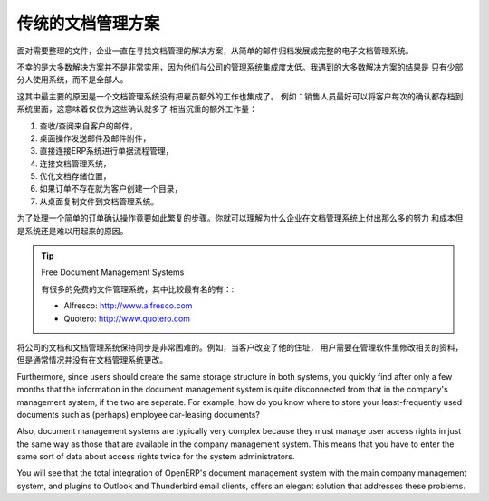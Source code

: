 .. i18n: Classic Document Management Solutions
.. i18n: =====================================
..

传统的文档管理方案
=====================================

.. i18n: Faced with the need to organize documents, companies have looked at a number of document management
.. i18n: solutions that are promoted today, from simple email archiving to complete electronic management
.. i18n: systems dedicated to arbitrary documents.
..

面对需要整理的文件，企业一直在寻找文档管理的解决方案，从简单的邮件归档发展成完整的电子文档管理系统。

.. i18n: Unfortunately, these solutions have not always been very useful because they are too little integrated
.. i18n: in companies' management systems. Most solutions that we have come across, are underused by the
.. i18n: employees – often used by some of them but not by all.
..

不幸的是大多数解决方案并不是非常实用，因为他们与公司的管理系统集成度太低。我遇到的大多数解决方案的结果是
只有少部分人使用系统，而不是全部人。

.. i18n: The primary reason for this is that a document management system that is not integrated imposes extra
.. i18n: work on an employee. For example, a salesperson should ideally save each customer confirmation in the
.. i18n: document management system. Only that means quite a heavy additional workload just for an order
.. i18n: confirmation:
..

这其中最主要的原因是一个文档管理系统没有把雇员额外的工作也集成了。
例如：销售人员最好可以将客户每次的确认都存档到系统里面，这意味着仅仅为这些确认就多了
相当沉重的额外工作量：

.. i18n: #. Receive and read the email from the customer,
.. i18n: 
.. i18n: #. Save the email and its attachments on the desktop,
.. i18n: 
.. i18n: #. Connect to the ERP system and confirm the order,
.. i18n: 
.. i18n: #. Connect to the document management system,
.. i18n: 
.. i18n: #. Look for the best place to store the document,
.. i18n: 
.. i18n: #. Create a directory for the customer and the order if it does not yet exist,
.. i18n: 
.. i18n: #. Copy the files from the desktop to the right place in the document management system.
..

#. 查收/查阅来自客户的邮件，

#. 桌面操作发送邮件及邮件附件，

#. 直接连接ERP系统进行单据流程管理，

#. 连接文档管理系统，

#. 优化文档存储位置，

#. 如果订单不存在就为客户创建一个目录，

#. 从桌面复制文件到文档管理系统。

.. i18n: This is obviously a lot of operations just to handle a simple order confirmation. You can understand
.. i18n: why many companies hardly use their document management system even if they have gone to the cost and
.. i18n: effort of purchasing and installing one.
..

为了处理一个简单的订单确认操作竟要如此繁复的步骤。你就可以理解为什么企业在文档管理系统上付出那么多的努力
和成本但是系统还是难以用起来的原因。

.. i18n: .. tip::  Free Document Management Systems
.. i18n: 
.. i18n:     A number of free document management applications exist. The most well known are:
.. i18n: 
.. i18n:     * Alfresco: http://www.alfresco.com
.. i18n: 
.. i18n:     * Quotero: http://www.quotero.com
..

.. tip::  Free Document Management Systems

    有很多的免费的文件管理系统，其中比较最有名的有：:

    * Alfresco: http://www.alfresco.com

    * Quotero: http://www.quotero.com

.. i18n: It is very difficult to keep information in the company's management system synchronized
.. i18n: with that in the document management system. For example, when a customer changes his address, users
.. i18n: will modify the details in the management software, but usually, not in the document management
.. i18n: system.
..

将公司的文档和文档管理系统保持同步是非常困难的。例如，当客户改变了他的住址，
用户需要在管理软件里修改相关的资料，但是通常情况并没有在文档管理系统更改。

.. i18n: Furthermore, since users should create the same storage structure in both systems, you quickly find
.. i18n: after only a few months that the information in the document management system is quite disconnected
.. i18n: from that in the company's management system, if the two are separate. For example, how do you know
.. i18n: where to store your least-frequently used documents such as (perhaps) employee car-leasing
.. i18n: documents?
..

Furthermore, since users should create the same storage structure in both systems, you quickly find
after only a few months that the information in the document management system is quite disconnected
from that in the company's management system, if the two are separate. For example, how do you know
where to store your least-frequently used documents such as (perhaps) employee car-leasing
documents?

.. i18n: .. index::
.. i18n:    single: access; user
..

.. index::
   single: access; user

.. i18n: Also, document management systems are typically very complex because they must manage user access
.. i18n: rights in just the same way as those that are available in the company management system. This means
.. i18n: that you have to enter the same sort of data about access rights twice for the system
.. i18n: administrators.
..

Also, document management systems are typically very complex because they must manage user access
rights in just the same way as those that are available in the company management system. This means
that you have to enter the same sort of data about access rights twice for the system
administrators.

.. i18n: You will see that the total integration of OpenERP's document management system with the main company
.. i18n: management system, and plugins to Outlook and Thunderbird email clients, offers an elegant solution
.. i18n: that addresses these problems.
..

You will see that the total integration of OpenERP's document management system with the main company
management system, and plugins to Outlook and Thunderbird email clients, offers an elegant solution
that addresses these problems.

.. i18n: .. Copyright © Open Object Press. All rights reserved.
..

.. Copyright © Open Object Press. All rights reserved.

.. i18n: .. You may take electronic copy of this publication and distribute it if you don't
.. i18n: .. change the content. You can also print a copy to be read by yourself only.
..

.. You may take electronic copy of this publication and distribute it if you don't
.. change the content. You can also print a copy to be read by yourself only.

.. i18n: .. We have contracts with different publishers in different countries to sell and
.. i18n: .. distribute paper or electronic based versions of this book (translated or not)
.. i18n: .. in bookstores. This helps to distribute and promote the OpenERP product. It
.. i18n: .. also helps us to create incentives to pay contributors and authors using author
.. i18n: .. rights of these sales.
..

.. We have contracts with different publishers in different countries to sell and
.. distribute paper or electronic based versions of this book (translated or not)
.. in bookstores. This helps to distribute and promote the OpenERP product. It
.. also helps us to create incentives to pay contributors and authors using author
.. rights of these sales.

.. i18n: .. Due to this, grants to translate, modify or sell this book are strictly
.. i18n: .. forbidden, unless Tiny SPRL (representing Open Object Press) gives you a
.. i18n: .. written authorisation for this.
..

.. Due to this, grants to translate, modify or sell this book are strictly
.. forbidden, unless Tiny SPRL (representing Open Object Press) gives you a
.. written authorisation for this.

.. i18n: .. Many of the designations used by manufacturers and suppliers to distinguish their
.. i18n: .. products are claimed as trademarks. Where those designations appear in this book,
.. i18n: .. and Open Object Press was aware of a trademark claim, the designations have been
.. i18n: .. printed in initial capitals.
..

.. Many of the designations used by manufacturers and suppliers to distinguish their
.. products are claimed as trademarks. Where those designations appear in this book,
.. and Open Object Press was aware of a trademark claim, the designations have been
.. printed in initial capitals.

.. i18n: .. While every precaution has been taken in the preparation of this book, the publisher
.. i18n: .. and the authors assume no responsibility for errors or omissions, or for damages
.. i18n: .. resulting from the use of the information contained herein.
..

.. While every precaution has been taken in the preparation of this book, the publisher
.. and the authors assume no responsibility for errors or omissions, or for damages
.. resulting from the use of the information contained herein.

.. i18n: .. Published by Open Object Press, Grand Rosière, Belgium
..

.. Published by Open Object Press, Grand Rosière, Belgium
